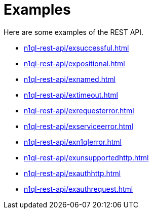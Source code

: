 = Examples
:description: Here are some examples of the REST API.
:page-topic-type: concept

{description}

* xref:n1ql-rest-api/exsuccessful.adoc[]
* xref:n1ql-rest-api/expositional.adoc[]
* xref:n1ql-rest-api/exnamed.adoc[]
* xref:n1ql-rest-api/extimeout.adoc[]
* xref:n1ql-rest-api/exrequesterror.adoc[]
* xref:n1ql-rest-api/exserviceerror.adoc[]
* xref:n1ql-rest-api/exn1qlerror.adoc[]
* xref:n1ql-rest-api/exunsupportedhttp.adoc[]
* xref:n1ql-rest-api/exauthhttp.adoc[]
* xref:n1ql-rest-api/exauthrequest.adoc[]
